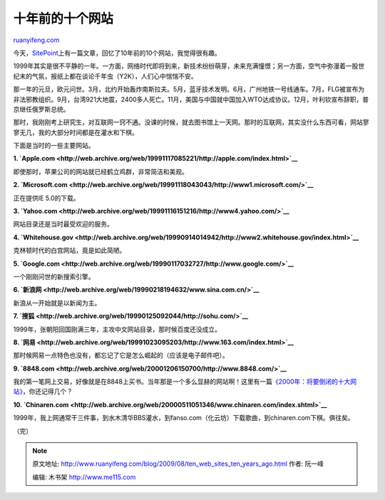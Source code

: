 .. _200908_ten_web_sites_ten_years_ago:

十年前的十个网站
===================================

`ruanyifeng.com <http://www.ruanyifeng.com/blog/2009/08/ten_web_sites_ten_years_ago.html>`__

今天，\ `SitePoint <http://www.sitepoint.com/blogs/2009/08/17/ten-websites-ten-years-ago/>`__\ 上有一篇文章，回忆了10年前的10个网站，我觉得很有趣。

1999年其实是很不平静的一年。一方面，网络时代即将到来，新技术纷纷萌芽，未来充满憧憬；另一方面，空气中弥漫着一股世纪末的气氛，报纸上都在谈论千年虫（Y2K），人们心中惴惴不安。

|image0|

那一年的元旦，欧元问世。3月，北约开始轰炸南斯拉夫。5月，蓝牙技术发明。6月，广州地铁一号线通车。7月，FLG被宣布为非法邪教组织。9月，台湾921大地震，2400多人死亡。11月，美国与中国就中国加入WTO达成协议。12月，叶利钦宣布辞职，普京继任俄罗斯总统。

那时，我刚刚考上研究生，对互联网一窍不通。没课的时候，就去图书馆上一天网。那时的互联网，其实没什么东西可看，网站寥寥无几，我的大部分时间都是在灌水和下棋。

下面是当时的一些主要网站。

**1.
`Apple.com <http://web.archive.org/web/19991117085221/http://apple.com/index.html>`__**

即使那时，苹果公司的网站就已经鹤立鸡群，非常简洁和美观。

|image1|

**2.
`Microsoft.com <http://web.archive.org/web/19991118043043/http://www1.microsoft.com/>`__**

正在提供IE 5.0的下载。

|image2|

**3.
`Yahoo.com <http://web.archive.org/web/19991116151216/http://www4.yahoo.com/>`__**

网站目录还是当时最受欢迎的服务。

|image3|

**4.
`Whitehouse.gov <http://web.archive.org/web/19990914014942/http://www2.whitehouse.gov/index.html>`__**

克林顿时代的白宫网站，竟是如此简陋。

|image4|

**5.
`Google.com <http://web.archive.org/web/19990117032727/http://www.google.com/>`__**

一个刚刚问世的新搜索引擎。

|image5|

**6.
`新浪网 <http://web.archive.org/web/19990218194632/www.sina.com.cn/>`__**

新浪从一开始就是以新闻为主。

|image6|

**7.
`搜狐 <http://web.archive.org/web/19990125092044/http://sohu.com/>`__**

1999年，张朝阳回国刚满三年，主攻中文网站目录，那时候百度还没成立。

|image7|

**8.
`网易 <http://web.archive.org/web/19991023095203/http://www.163.com/index.html>`__**

那时候网易一点特色也没有，都忘记了它是怎么崛起的（应该是电子邮件吧）。

|image8|

**9.
`8848.com <http://web.archive.org/web/20001206150700/http://www.8848.com/>`__**

我的第一笔网上交易，好像就是在8848上买书。当年那是一个多么显赫的网站啊！这里有一篇\ `《2000年：将要倒闭的十大网站》 <http://www.google.cn/search?oq=&langpair=en|zh-CN&q=2000%20%E4%B8%AD%E5%9B%BD%E5%8D%81%E5%A4%A7%E7%BD%91%E7%AB%99%E5%80%92%E9%97%AD&hl=zh-CN&sa=N&tab=Dw%20%20>`__\ ，你还记得几个？

|image9|

**10.
`Chinaren.com <http://web.archive.org/web/20000511051346/www.chinaren.com/index.shtml>`__**

1999年，我上网通常干三件事，到水木清华BBS灌水，到fanso.com（化云坊）下载歌曲，到chinaren.com下棋。俱往矣。

|image10|

（完）

.. |image0| image:: http://photo2.bababian.com/usr491085/upload1/20090817/sgeoJ6LvmEdCuWu8KCnIT8fLH_toC5FJlWU59i58N5OJSSrYXG30KMg==.jpg
.. |image0| image:: http://photo2.bababian.com/usr491085/upload1/20090817/sgeoJ6LvmEdCuWu8KCnIT8fLH_toC5FJlWU59i58N5OJSSrYXG30KMg==.jpg
.. |image1| image:: http://photo2.bababian.com/usr491085/upload1/20090817/sJCuJVdWXJ1A4CDW_QlNb+zZ7iTYvgu7VIgjOpAoNdC78_pe+Ppksfg==.jpg
.. |image1| image:: http://photo2.bababian.com/usr491085/upload1/20090817/sJCuJVdWXJ1A4CDW_QlNb+zZ7iTYvgu7VIgjOpAoNdC78_pe+Ppksfg==.jpg
.. |image2| image:: http://photo2.bababian.com/usr491085/upload1/20090817/sivDsmvCuYFDwreLY26eMWGlpjf3tfPZwQN1faMe_tuyuhoDwJwMeYg==.jpg
.. |image2| image:: http://photo2.bababian.com/usr491085/upload1/20090817/sivDsmvCuYFDwreLY26eMWGlpjf3tfPZwQN1faMe_tuyuhoDwJwMeYg==.jpg
.. |image3| image:: http://photo2.bababian.com/usr491085/upload1/20090817/sp6VwpUFzbDoJ9DvncsEF+eLYlPp16E7bx80ixk7UQN0VPV9i2QtyRA==.jpg
.. |image3| image:: http://photo2.bababian.com/usr491085/upload1/20090817/sp6VwpUFzbDoJ9DvncsEF+eLYlPp16E7bx80ixk7UQN0VPV9i2QtyRA==.jpg
.. |image4| image:: http://photo2.bababian.com/usr491085/upload1/20090817/sH3EZs6u208SltOjUbQJw+J4rsQ2dLE7bwW+y69f8o5tzBXEK_yObig==.jpg
.. |image4| image:: http://photo2.bababian.com/usr491085/upload1/20090817/sH3EZs6u208SltOjUbQJw+J4rsQ2dLE7bwW+y69f8o5tzBXEK_yObig==.jpg
.. |image5| image:: http://photo2.bababian.com/usr491085/upload1/20090817/sDycIj4PN_kct_HASZb1GtxvxJeNa4vG_hg9ZnCwChlUNcBpd13zoTw==.jpg
.. |image5| image:: http://photo2.bababian.com/usr491085/upload1/20090817/sDycIj4PN_kct_HASZb1GtxvxJeNa4vG_hg9ZnCwChlUNcBpd13zoTw==.jpg
.. |image6| image:: http://photo2.bababian.com/usr491085/upload1/20090817/stYtvnGC_YvKFgCF7EwNenVSkLyAanzUMp5xh_rpGas1VFp_Zs7P5EA==.jpg
.. |image6| image:: http://photo2.bababian.com/usr491085/upload1/20090817/stYtvnGC_YvKFgCF7EwNenVSkLyAanzUMp5xh_rpGas1VFp_Zs7P5EA==.jpg
.. |image7| image:: http://photo2.bababian.com/usr491085/upload1/20090817/sDOGEDOHt682Y8d4PTvJNjGFUmbk+Qwu69Ug9RQqfNPm_Freqy9Wiww==.jpg
.. |image7| image:: http://photo2.bababian.com/usr491085/upload1/20090817/sDOGEDOHt682Y8d4PTvJNjGFUmbk+Qwu69Ug9RQqfNPm_Freqy9Wiww==.jpg
.. |image8| image:: http://photo2.bababian.com/usr491085/upload1/20090817/s89TjV+Q75xgLQVe64_yyMSgNwS1UCIPZ5n0eMSW4gX429ZeBfaKdBw==.jpg
.. |image8| image:: http://photo2.bababian.com/usr491085/upload1/20090817/s89TjV+Q75xgLQVe64_yyMSgNwS1UCIPZ5n0eMSW4gX429ZeBfaKdBw==.jpg
.. |image9| image:: http://photo2.bababian.com/usr491085/upload1/20090817/so188OPy+x9olWJwG1LLLHaktT0xCpEUjhCpSFqzaY7iFv5YLi8Jgeg==.jpg
.. |image9| image:: http://photo2.bababian.com/usr491085/upload1/20090817/so188OPy+x9olWJwG1LLLHaktT0xCpEUjhCpSFqzaY7iFv5YLi8Jgeg==.jpg
.. |image10| image:: http://photo2.bababian.com/usr491085/upload1/20090817/sy39xrCr+Uu4V1fX2sBwSGHexSP+WuRWJrDFQrn333iemJ5tZaUyenw==.jpg

.. note::
    原文地址: http://www.ruanyifeng.com/blog/2009/08/ten_web_sites_ten_years_ago.html 
    作者: 阮一峰 

    编辑: 木书架 http://www.me115.com